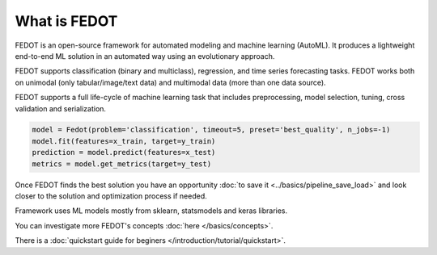 What is FEDOT
=============

.. |FEDOT logo| image:: img_intro/fedot_logo.png
   :width: 100%

.. |Pipeline schema| image:: img_intro/pipeline_small.png
   :width: 100%

.. |Example of solution| image:: img_intro/pipeline.png
   :width: 100%

FEDOT is an open-source framework for automated modeling and machine learning (AutoML). It produces a lightweight end-to-end ML solution in an automated way using an evolutionary approach.

|FEDOT logo|

FEDOT supports classification (binary and multiclass), regression, and time series forecasting tasks. FEDOT works both on unimodal (only tabular/image/text data) and multimodal data (more than one data source).

|Pipeline schema|

FEDOT supports a full life-сyсle of machine learning task that includes preprocessing, model selection, tuning, cross validation and serialization.

.. code-block:: python

    model = Fedot(problem='classification', timeout=5, preset='best_quality', n_jobs=-1)
    model.fit(features=x_train, target=y_train)
    prediction = model.predict(features=x_test)
    metrics = model.get_metrics(target=y_test)

Once FEDOT finds the best solution you have an opportunity :doc:`to save it <../basics/pipeline_save_load>` and look closer to the solution and optimization process if needed.

|Example of solution|

Framework uses ML models mostly from sklearn, statsmodels and keras libraries.

You can investigate more FEDOT's concepts :doc:`here </basics/concepts>`.

There is a :doc:`quickstart guide for beginers </introduction/tutorial/quickstart>`.
